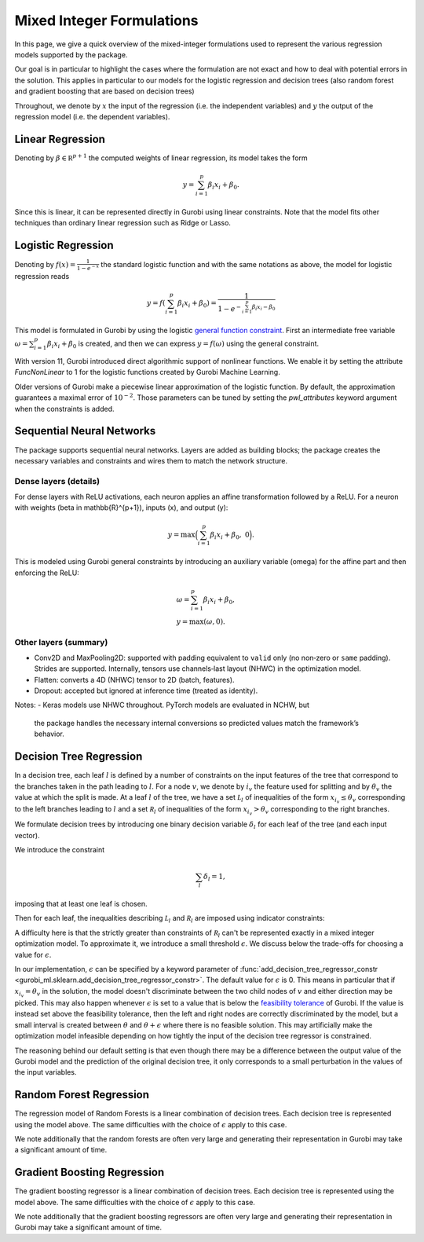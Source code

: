 Mixed Integer Formulations
##########################

In this page, we give a quick overview of the mixed-integer formulations used to
represent the various regression models supported by the package.

Our goal is in particular to highlight the cases where the formulation are not
exact and how to deal with potential errors in the solution. This applies in
particular to our models for the logistic regression and decision trees (also
random forest and gradient boosting that are based on decision trees)

Throughout,
we denote by :math:`x` the input of the regression (i.e. the independent variables)
and :math:`y` the output of the regression model (i.e. the dependent variables).


Linear Regression
=================

Denoting by :math:`\beta \in \mathbb R^{p+1}` the computed weights of linear regression,
its model takes the form

.. math::

  y = \sum_{i=1}^p \beta_i x_i + \beta_0.

Since this is linear, it can be represented directly in Gurobi using
linear constraints. Note that the model fits other techniques than ordinary linear
regression such as Ridge or Lasso.

Logistic Regression
===================

Denoting by :math:`f(x) = \frac{1}{1 - e^{-x}}` the standard logistic function
and with the same notations as above, the model for logistic regression reads

.. math::

  y = f(\sum_{i=1}^p \beta_i x_i + \beta_0) = \frac{1}{1 - e^{- \sum_{i=1}^p
  \beta_i x_i - \beta_0}}

This model is formulated in Gurobi by using the logistic
`general function
constraint
<https://www.gurobi.com/documentation/current/refman/constraints.html#subsubsection:GenConstrFunction>`_.
First an intermediate free variable :math:`\omega = \sum_{i=1}^p \beta_i x_i +
\beta_0` is created, and then we can express :math:`y = f(\omega)` using the
general constraint.

With version 11, Gurobi introduced direct algorithmic support of nonlinear functions.
We enable it by setting the attribute `FuncNonLinear` to 1 for the logistic functions
created by Gurobi Machine Learning.

Older versions of Gurobi make a piecewise linear approximation of the logistic
function. By default, the approximation guarantees a maximal error of
:math:`10^{-2}`. Those parameters can be tuned by setting the `pwl_attributes`
keyword argument when the constraints is added.


Sequential Neural Networks
==========================

The package supports sequential neural networks. Layers are added as building
blocks; the package creates the necessary variables and constraints and wires
them to match the network structure.

Dense layers (details)
----------------------

For dense layers with ReLU activations, each neuron applies an affine
transformation followed by a ReLU. For a neuron with weights
\(\beta \in \mathbb{R}^{p+1}\), inputs \(x\), and output \(y\):

.. math::

    y = \max\Big(\sum_{i=1}^p \beta_i x_i + \beta_0,\; 0\Big).

This is modeled using Gurobi general constraints by introducing an auxiliary
variable \(\omega\) for the affine part and then enforcing the ReLU:

.. math::

    &\omega = \sum_{i=1}^p \beta_i x_i + \beta_0,\\
    &y = \max(\omega, 0).

Other layers (summary)
----------------------

- Conv2D and MaxPooling2D: supported with padding equivalent to ``valid`` only
  (no non‑zero or ``same`` padding). Strides are supported. Internally, tensors
  use channels‑last layout (NHWC) in the optimization model.
- Flatten: converts a 4D (NHWC) tensor to 2D (batch, features).
- Dropout: accepted but ignored at inference time (treated as identity).

Notes:
- Keras models use NHWC throughout. PyTorch models are evaluated in NCHW, but
  the package handles the necessary internal conversions so predicted values
  match the framework’s behavior.


Decision Tree Regression
========================

In a decision tree, each leaf :math:`l` is defined by a number of constraints
on the input features of the tree that correspond to the branches taken in the
path leading to :math:`l`. For a node :math:`v`, we denote by :math:`i_v` the
feature used for splitting and by :math:`\theta_v` the value at which the split
is made. At a leaf :math:`l` of the tree, we have a set :math:`\mathcal L_l` of inequalities of
the form :math:`x_{i_v} \le \theta_v` corresponding to the left branches leading to
:math:`l` and a set :math:`\mathcal R_l` of inequalities of
the form :math:`x_{i_v} > \theta_v` corresponding to the right branches.

We formulate decision trees by introducing one binary decision variable
:math:`\delta_l` for each leaf of the tree (and each input vector).

We introduce the constraint

.. math::
   \sum_{l} \delta_l = 1,

imposing that at least one leaf is chosen.

Then for each leaf, the inequalities describing :math:`\mathcal L_l` and :math:`\mathcal R_l`
are imposed using indicator constraints:

.. math::
   :nowrap:

   \begin{align*}
   & \delta_l = 1 \rightarrow x_{i_v} \le \theta_v, & & \text{for } x_{i_v} \le \theta_v \in \mathcal L_l,\\
   & \delta_l = 1 \rightarrow x_{i_v} \ge \theta_v + \epsilon, & & \text{for } x_{i_v} > \theta_v \in \mathcal R_l.
   \end{align*}

A difficulty here is that the strictly greater than constraints of :math:`\mathcal R_l`
can't be represented exactly in a mixed integer optimization model. To
approximate it, we introduce a small threshold :math:`\epsilon`. We discuss
below the trade-offs for choosing a value for :math:`\epsilon`.

In our implementation, :math:`\epsilon` can be specified by a keyword parameter
of :func:`add_decision_tree_regressor_constr <gurobi_ml.sklearn.add_decision_tree_regressor_constr>`. The default
value for :math:`\epsilon` is 0. This means in particular that if :math:`x_{i_v}
= \theta_v` in the solution, the model doesn't discriminate between the two child
nodes of :math:`v` and either direction may be picked. This may also
happen whenever :math:`\epsilon` is set to a value that is below the
`feasibility tolerance
<https://www.gurobi.com/documentation/current/refman/feasibilitytol.html#parameter:FeasibilityTol>`_
of Gurobi. If the value is instead set above the feasibility tolerance, then the
left and right nodes are correctly discriminated by the model, but a small
interval is created between :math:`\theta` and :math:`\theta + \epsilon` where
there is no feasible solution. This may artificially make the optimization model infeasible
depending on how tightly the input of the decision tree regressor is
constrained.

The reasoning behind our default setting is that even though there may be a
difference between the output value of the Gurobi model and the prediction of
the original decision tree, it only corresponds to a small perturbation in the
values of the input variables.

Random Forest Regression
========================

The regression model of Random Forests is a linear combination of decision trees.
Each decision tree is represented using the model above. The same difficulties
with the choice of :math:`\epsilon` apply to this case.

We note additionally that the random forests are often very large and generating
their representation in Gurobi may take a significant amount of time.

Gradient Boosting Regression
============================

The gradient boosting regressor is a linear combination of decision trees. Each
decision tree is represented using the model above. The same difficulties with
the choice of :math:`\epsilon` apply to this case.

We note additionally that the gradient boosting regressors are often very large
and generating their representation in Gurobi may take a significant amount of
time.
